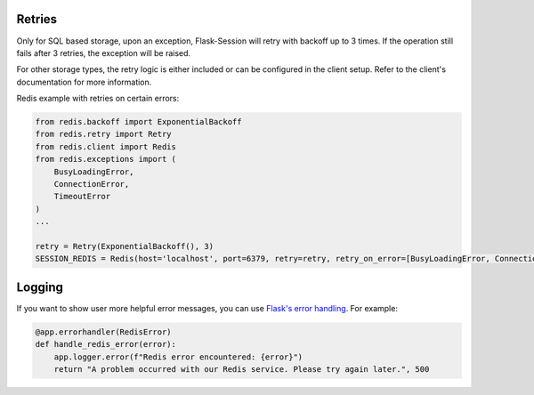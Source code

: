 Retries
--------

Only for SQL based storage, upon an exception, Flask-Session will retry with backoff up to 3 times. If the operation still fails after 3 retries, the exception will be raised.

For other storage types, the retry logic is either included or can be configured in the client setup. Refer to the client's documentation for more information.

Redis example with retries on certain errors:

.. code-block:: python
    
    from redis.backoff import ExponentialBackoff
    from redis.retry import Retry
    from redis.client import Redis
    from redis.exceptions import (
        BusyLoadingError,
        ConnectionError,
        TimeoutError
    )
    ...

    retry = Retry(ExponentialBackoff(), 3)
    SESSION_REDIS = Redis(host='localhost', port=6379, retry=retry, retry_on_error=[BusyLoadingError, ConnectionError, TimeoutError])


Logging
-------------------

If you want to show user more helpful error messages, you can use `Flask's error handling`_. For example:

.. code-block:: python

    @app.errorhandler(RedisError)
    def handle_redis_error(error):
        app.logger.error(f"Redis error encountered: {error}")
        return "A problem occurred with our Redis service. Please try again later.", 500


.. _Flask's error handling: https://flask.palletsprojects.com/en/3.0.x/errorhandling/
